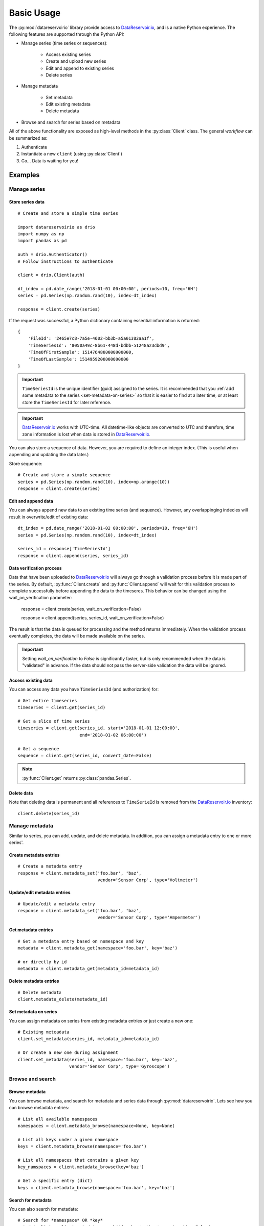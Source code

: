 Basic Usage
###########

The :py:mod:`datareservoirio` library provide access to `DataReservoir.io`_,
and is a native Python experience. The following features are supported through the
Python API:

* Manage series (time series or sequences):

    * Access existing series
    * Create and upload new series
    * Edit and append to existing series
    * Delete series

* Manage metadata

    * Set metadata
    * Edit existing metadata
    * Delete metadata

* Browse and search for series based on metadata

.. py:currentmodule:: datareservoirio

All of the above functionality are exposed as high-level methods in the 
:py:class:`Client` class. The general *workflow* can be summarized as:

#. Authenticate
#. Instantiate a new ``client`` (using :py:class:`Client`)
#. Go... Data is waiting for you!

Examples
********

Manage series
=============

Store series data
-----------------
::

    # Create and store a simple time series 

    import datareservoirio as drio
    import numpy as np
    import pandas as pd

    auth = drio.Authenticator()
    # Follow instructions to authenticate

    client = drio.Client(auth)

    dt_index = pd.date_range('2018-01-01 00:00:00', periods=10, freq='6H')
    series = pd.Series(np.random.rand(10), index=dt_index)

    response = client.create(series)

If the request was successful, a Python dictionary containing essential
information is returned::

    {
        'FileId': '2465e7c8-7a5e-4602-bb3b-a5a01382aa1f',
        'TimeSeriesId': '8050a49c-8b61-448d-bdbb-51248a23dbd9',
        'TimeOfFirstSample': 1514764800000000000,
        'TimeOfLastSample': 1514959200000000000
    }

.. important::

    ``TimeSeriesId`` is the unique identifier (guid) assigned to the series.
    It is recommended that you :ref:`add some metadata to the series <set-metadata-on-series>` so that it is
    easier to find at a later time, or at least store the ``TimeSeriesId`` for later reference.

.. important::

    `DataReservoir.io`_ works with UTC-time. All datetime-like objects are
    converted to UTC and therefore, time zone information is lost when data is
    stored in `DataReservoir.io`_.

You can also store a sequence of data. However, you are required to define an
integer index. (This is useful when appending and updating the data later.)

Store sequence::

    # Create and store a simple sequence
    series = pd.Series(np.random.rand(10), index=np.arange(10))
    response = client.create(series)


Edit and append data
--------------------

You can always append new data to an existing time series (and sequence).
However, any overlappinging indecies will result in overwrite/edit of existing
data::


    dt_index = pd.date_range('2018-01-02 00:00:00', periods=10, freq='6H')
    series = pd.Series(np.random.rand(10), index=dt_index)

    series_id = response['TimeSeriesId']
    response = client.append(series, series_id)


Data verification process
-------------------------

Data that have been uploaded to `DataReservoir.io`_ will always go through a
validation process before it is made part of the series. 
By default, :py:func:`Client.create` and :py:func:`Client.append` will wait for
this validation process to complete successfully before appending the data to
the timeseres. This behavior can be changed using the wait_on_verification parameter:

    response = client.create(series, wait_on_verification=False)

    response = client.append(series, series_id, wait_on_verification=False)

The result is that the data is queued for processing and the method returns
immediately. When the validation process eventually completes, the data will
be made available on the series.

.. important::

    Setting `wait_on_verification` to `False` is significantly faster, but is
    only recommended when the data is "validated" in advance. If the data
    should not pass the server-side validation the data will be ignored.


Access existing data
--------------------

You can access any data you have ``TimeSeriesId`` (and authorization) for::

    # Get entire timeseries
    timeseries = client.get(series_id)

    # Get a slice of time series
    timeseries = client.get(series_id, start='2018-01-01 12:00:00',
                            end='2018-01-02 06:00:00')

    # Get a sequence
    sequence = client.get(series_id, convert_date=False)

.. note::

    :py:func:`Client.get` returns :py:class:`pandas.Series`.


Delete data
-----------

Note that deleting data is permanent and all references to ``TimeSerieId``
is removed from the `DataReservoir.io`_ inventory::

    client.delete(series_id)


Manage metadata
================
Similar to series, you can add, update, and delete metadata. In addition, you
can assign a metadata entry to one or more series'.

Create metadata entries
-----------------------
::

    # Create a metadata entry
    response = client.metadata_set('foo.bar', 'baz',
                                   vendor='Sensor Corp', type='Voltmeter')

Update/edit metadata entries
----------------------------
::

    # Update/edit a metadata entry
    response = client.metadata_set('foo.bar', 'baz',
                                   vendor='Sensor Corp', type='Ampermeter')


Get metadata entries
--------------------
::

    # Get a metedata entry based on namespace and key
    metadata = client.metadata_get(namespace='foo.bar', key='baz')

    # or directly by id
    metadata = client.metadata_get(metadata_id=metadata_id)

Delete metadata entries
-----------------------
::

    # Delete metadata
    client.metadata_delete(metadata_id)


.. _set-metadata-on-series:

Set metadata on series
----------------------
You can assign metadata on series from existing metadata entries or just create
a new one::

    # Existing meteadata
    client.set_metadata(series_id, metadata_id=metadata_id)

    # Or create a new one during assignment
    client.set_metadata(series_id, namespace='foo.bar', key='baz',
                        vendor='Sensor Corp', type='Gyroscope')


Browse and search
=================

Browse metadata
---------------
You can browse metadata, and search for metadata and series data through
:py:mod:`datareservoirio`. Lets see how you can browse metadata entries::

    # List all available namespaces
    namespaces = client.metadata_browse(namespace=None, key=None)

    # List all keys under a given namespace
    keys = client.metadata_browse(namespace='foo.bar')

    # List all namespaces that contains a given key
    key_namspaces = client.metadata_browse(key='baz')

    # Get a specific entry (dict)
    keys = client.metadata_browse(namespace='foo.bar', key='baz')

Search for metadata
-------------------
You can also search for metadata::

    # Search for *namespace* OR *key*
    metadata_list = client.metadata_search('foo.bar', 'baz', conjunctive=False)

    # Search for *namespace* AND *key*
    metadata_list = client.metadata_search('foo.bar', 'baz', conjunctive=True)

.. note::

    The search is "fuzzy" as it looks for matches with
    "wildcard + search term + wildcard". It is recommended to be as specific as
    possible for best performance.

Search for series
-----------------
In addition, you can search directly for series based on metadata associated
with it::

    # Get all series that have metadata that satisfies a search:
    # namespace + key* + name + value (optional)

    series_ids_list = client.search('foo.bar', 'baz', 'sensor_vendor')

    series_ids_dict = client.search('foo.bar', 'baz', 'sensor_vendor',
                                    value='Sensor Corp')


.. _DataReservoir.io: https://www.datareservoir.io/
